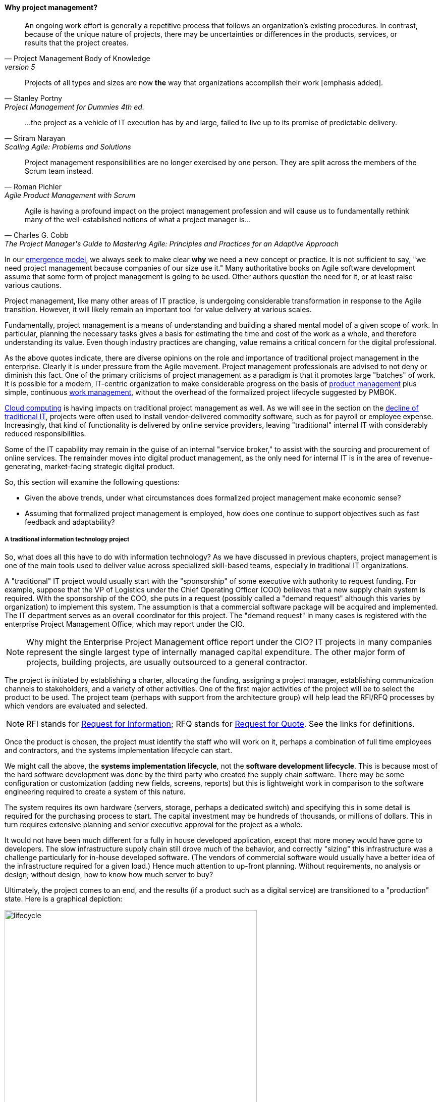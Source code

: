 

==== Why project management?
[quote, Project Management Body of Knowledge, version 5]
An ongoing work effort is generally a repetitive process that follows an organization's existing procedures. In contrast, because of the unique nature of projects, there may be uncertainties or differences in the products, services, or results that the project creates.

[quote, Stanley Portny, Project Management for Dummies 4th ed.]
Projects of all types and sizes are now *the* way that organizations accomplish their work [emphasis added].

[quote, Sriram Narayan, "Scaling Agile: Problems and Solutions"]
...the project as a vehicle of IT execution has by and large, failed to live up to its promise of predictable delivery.

[quote, Roman Pichler, "Agile Product Management with Scrum"]
Project management responsibilities are no longer exercised by one person. They are split across the members of the Scrum team instead.

[quote, Charles G. Cobb, The Project Manager's Guide to Mastering Agile: Principles and Practices for an Adaptive Approach]
Agile is having a profound impact on the project management profession and will cause us to fundamentally rethink many of the well-established notions of what a project manager is...

In our xref:emergence-model[emergence model], we always seek to make clear *why* we need a new concept or practice. It is not sufficient to say, "we need project management because companies of our size use it." Many authoritative books on Agile software development assume that some form of project management is going to be used. Other authors question the need for it, or at least raise various cautions.

Project management, like many other areas of IT practice, is undergoing considerable transformation in response to the Agile transition. However, it will likely remain an important tool for value delivery at various scales.

Fundamentally, project management is a means of understanding and building a shared mental model of a given scope of work. In particular, planning the necessary tasks gives a basis for estimating the time and cost of the work as a whole, and therefore understanding its value. Even though industry practices are changing, value remains a critical concern for the digital professional.

As the above quotes indicate, there are diverse opinions on the role and importance of traditional project management in the enterprise. Clearly it is under pressure from the Agile movement. Project management professionals are advised to not deny or diminish this fact. One of the primary criticisms of project management as a paradigm is that it promotes large "batches" of work. It is possible for a modern, IT-centric organization to make considerable progress on the basis of xref:product-mgmt[product management] plus simple, continuous xref:work-management[work management], without the overhead of the formalized project lifecycle suggested by PMBOK.

xref:Cloud[Cloud computing] is having impacts on traditional project management as well. As we will see in the section on the xref:trad-IT-decline[decline of traditional IT], projects were often used to install vendor-delivered commodity software, such as for payroll or employee expense. Increasingly, that kind of functionality is delivered by online service providers, leaving "traditional" internal IT with considerably reduced responsibilities.

Some of the IT capability may remain in the guise of an internal "service broker," to assist with the sourcing and procurement of online services. The remainder moves into digital product management, as the only need for internal IT is in the area of revenue-generating, market-facing strategic digital product.

So, this section will examine the following questions:

* Given the above trends, under what circumstances does formalized project management make economic sense?
* Assuming that formalized project management is employed, how does one continue to support objectives such as fast feedback and adaptability?


===== A traditional information technology project
So, what does all this have to do with information technology? As we have discussed in previous chapters, project management is one of the main tools used to deliver value across specialized skill-based teams, especially in traditional IT organizations.

A "traditional" IT project would usually start with the "sponsorship" of some executive with authority to request funding. For example, suppose that the VP of Logistics under the Chief Operating Officer (COO) believes that a new supply chain system is required. With the sponsorship of the COO, she puts in a request (possibly called a "demand request" although this varies by organization) to implement this system. The assumption is that a commercial software package will be acquired and implemented. The IT department serves as an overall coordinator for this project. The "demand request" in many cases is registered with the enterprise Project Management Office, which may report under the CIO.

NOTE: Why might the Enterprise Project Management office report under the CIO? IT projects in many companies represent the single largest type of internally managed capital expenditure. The other major form of projects, building projects, are usually outsourced to a general contractor.

The project is initiated by establishing a charter, allocating the funding, assigning a project manager, establishing communication channels to stakeholders, and a variety of other activities. One of the first major activities of the project will be to select the product to be used. The project team (perhaps with support from the architecture group) will help lead the RFI/RFQ processes by which vendors are evaluated and selected.

NOTE: RFI stands for https://en.wikipedia.org/wiki/Request_for_information[Request for Information]; RFQ stands for https://en.wikipedia.org/wiki/Request_for_quotation[Request for Quote]. See the links for definitions.

Once the product is chosen, the project must identify the staff who will work on it, perhaps a combination of full time employees and contractors, and the systems implementation lifecycle can start.

We might call the above, the *systems implementation lifecycle*, not the *software development lifecycle*. This is because most of the hard software development was done by the third party who created the supply chain software. There may be some configuration or customization (adding new fields, screens, reports) but this is lightweight work in comparison to the software engineering required to create a system of this nature.

The system requires its own hardware (servers, storage, perhaps a dedicated switch) and specifying this in some detail is required for the purchasing process to start. The capital investment may be hundreds of thousands, or millions of dollars. This in turn requires extensive planning and  senior executive approval for the project as a whole.

It would not have been much different for a fully in house developed application, except that more money would have gone to developers. The slow infrastructure supply chain still drove much of the behavior, and correctly "sizing" this infrastructure was a challenge particularly for in-house developed software. (The vendors of commercial software would usually have a better idea of the infrastructure required for a given load.) Hence much attention to up-front planning. Without requirements, no analysis or design; without design, how to know how much server to buy?

Ultimately, the project comes to an end, and the results (if a product such as a digital service) are transitioned to a "production" state. Here is a graphical depiction:

.Traditional IT implementation lifecycle
image::images/3_08-ProdLifecycle1.png[lifecycle, 500, , float="right"]

We can see a number of problems with this classic model, starting with the lack of responsiveness to consumer needs:

.Customer responsiveness in traditional model
image::images/3_08-ProdLifecycle2.png[lifecycle2, 500, , float="right"]

This might be OK for a non-competitive function, but if the "digital service consumer" has other options they may go elsewhere. If they are an internal user within an enterprise, they might be engaged in critical competitive activities.

anchor:trad-IT-decline[]

====== The decline of the "traditional" IT project
The above scenario is in decline, and along with it a way of life for many "IT" professionals. One primary reason is Cloud, and in particular Software as a Service.  Another reason is the increasing adoption of the Lean/Agile product development approach for digital services. Here is one view of the classic model:

.Traditional enterprise IT "space"
image::images/3_08-ProdLifecycle3.png[classic, 600, , float="right"]

Notice the long triangles labeled "Producing focus" and "Consuming focus." These represent the perspectives of (for example) a software vendor versus their customer. Traditionally, the research and development (R&D) function was most mature in the product companies. What was less well understood was that internal IT development was also a form of R&D. Because of the desire for scope management (predictability and control), the IT department performing systems development was often trapped in the worst of both worlds - having neither good quality product, nor high levels of certainty. For many years, this was accepted by industry as the best that could be expected. However, the combination of Lean/Agile and Cloud is changing this situation:

.Shrinking space for traditional IT
image::images/3_08-ProdLifecycle4.png[new model, 600, , float="right"]

There is diminishing reason to run commodity software (e.g. payroll, expenses, HR, etc) in-house. Cloud providers such as Workday, Concur, Salesforce, and others provide ready access to the desired functionality "as a service." The responsiveness and excellence of such products is increasing, due to the increased tempo of market feedback (note that while a human resource management system may be commodity for *your* company, it is *strategic* for Workday) and concerns over security and data privacy are rapidly fading.

What is left internal to the enterprise, increasingly, are those initiatives deemed "competitive" or "strategic." Usually, this means that they are going to contribute to a revenue stream. This in turn means they are "products" or significant components of them. (See Chapter 4, xref:product-mgmt[Product Management].) A significant market-facing product initiative (still calling for project management per se) might start with the identification of a large, interrelated set of features, perhaps termed an "epic." Hardware acquisition is a thing of the past, due to either private or public cloud. The team starts with analyzing the overall structure of the epic, decomposing it into stories and features, and organizing them into a logical sequence.

Because capacity is available on demand, new systems do not need to be nearly as precisely "sized," which meant that implementation could commence without as much up front analysis. Simpler architectures suffice until real load is proven. It might then be a scramble to refactor software to take advantage of new capacity, but the overall economic effect is positive, as over-engineering and over-capacity are increasingly avoided. So, IT moves in two directions - its most forward-looking elements align to the enterprise product management roadmap, while its remaining capabilities may deliver value as a "service broker." (More on this in the section on xref:sourcing[IT sourcing].)

Let's return to the question of project management in this new world.

===== How is a project different from simple "work management"?

In xref:work-management[Chapter 5], we covered a simple concept of "work management" that deliberately did not differentiate product, project, and/or process-based work. As was noted at the time, for smaller organizations, most or all of the organization would be the "project team," so what would be the point?

The project is starting off as a list of tasks, that is essentially identical to a product backlog. Even in Kanban, we know who is doing what, so what is the difference? Here are key points:

* The project is explicitly time-bound. As a whole, it is lengthier and more flexible than the repetitive, time-boxed sprints of Scrum, but more fixed than the ongoing flow of Kanban.

* Dependencies. You may have had a concept of one task or story blocking another, and perhaps you used a whiteboard to outline more complex sequences of work, but project management  has an explicit concept of dependencies in the tasks, and powerful tools to manage them. This is essential in the most ambitious and complex product efforts.

* Project management also has more robust tools for managing people's time and effort, especially as they translate to project funding. While estimation and ongoing re-planning of spending can be a contentious aspect of project management, it remains a critical part of management practice in both IT and non-IT domains.

At the end of the day, people expect to be paid for their time, and investors expect to be compensated through the delivery of results. Investment capital only lasts as a function of an organization's "burn rate;" the rate at which the money is consumed for salaries and expenses. Some forecasting of status (whether that of a project, organization, product, program, or what have you) is therefore an essential and unavoidable obligation of management, unless funding is unlimited (a rare situation to say the least.)

Project accounting, at scale, is a deep area with considerable research and theory behind it. In particular, the concept of Earned Value Management is widely used to quantify the performance of a project portfolio.

===== The "iron triangle"

.Project "Iron Triangle" footnote:[_Image credit https://commons.wikimedia.org/w/index.php?curid=4282986, "By I, John Manuel Kennedy T., CC BY-SA 3.0," downloaded 2016-10-31, fair use]
image::images/3_08-triad-constraints.jpg[Iron triangle, 300, , float="left"]

The project management https://en.wikipedia.org/wiki/Project_management_triangle["Iron Triangle"] represents the interaction of cost, time, scope, and quality on a project. The idea is that, in general, one or more of these factors may be a constraint. The following sign is often seen in service organizations:

.Pick any two footnote:[_Image credit https://www.flickr.com/photos/centralasian/4534292595, downloaded 2016-10-31, commercial use permitted]
image::images/3_08-good-cheap-fast.jpg[Good-Cheap-Fast, 400, , float="right"]

The same applies to project management and reflects well the "iron triangle" of tradeoffs. However, more recent thinking in the DevOps movement suggests that optimizing for continuous flow and speed tends to have beneficial impacts on quality as well. As digital xref:pipeline[pipelines] increase their automation and thus speed to delivery, quality increases because testing and building become more predictable. Conversely, the idea that stability increases through injecting delay into the deployment process (i.e. through formal Change Management) is also under question (see <<Puppet2014>>).


===== Project practices

Project management (NOT restricted to IT) is a defined area of study, theory, and professional practice. This section provides a (necessarily brief) overview of these topics.

We will first discuss the Project Management Body of Knowledge, which is the leading industry framework in project management, at least in the United States. (PRINCE2 is another framework, originating from the UK, which will not be covered in this edition.) We will spend some time on the critical issues of scope management which drive some of the conflicts seen between traditional project management and Agile product management.

PMBOK details are easily obtained on the web, and will not be repeated here. (See the xref:PMBOK[PMBOK summary] and xref:project-mgmt[project management overview].) It's clear that the Agile critiques of waterfall project management have been taken seriously by the PMBOK thought leaders. There is now a PMI Agile certification and much explicit recognition of the need for iterative and incremental approaches to project work.

PMBOK remains extensive and complex when considered as a whole. This is necessary, as it is used to manage extraordinarily complex and costly efforts in domains such as construction, military/aerospace, government, and others. Some of these efforts (especially those involving systems engineering, over and above software engineering) do have requirements for extensive planning and control that PMBOK meets well.

However, in Agile domains that seek to be more adaptive to changing business dynamics, full use of the PMBOK framework may be unnecessary and wasteful. The accepted response is to "tailor" the guidance, omitting those plans and deliverables that are not needed.

IMPORTANT: Part of the problem with extensive frameworks such as PMBOK is that knowing how and when to tailor them is hard-won knowledge that is not part of the usual formalized training. And yet, without some idea of "what matters" in applying the framework, there is great risk of wasted effort. The Agile movement in some ways is a reaction to the waste that can result from overly detailed frameworks.

====== Scope management
Scope management is a powerful tool and concept, at the heart of the most challenging debates around project management. PMBOK uses the following definitions <<PMI2013>>:

*Scope.* The sum of the products, services, and results to be provided as a project. See also project scope and product scope.

*Scope Change.* Any change to the project scope. A scope change almost always requires an adjustment to the project cost or schedule.

*Scope Creep.* The uncontrolled expansion to product or project scope without adjustments to time, cost, and resources.

anchor:change-control[]
*Change Control* A process whereby modifications to documents, deliverables, or baselines associated with the project are identified, documented, approved, or rejected.

In the  xref:lean-startup[Lean Startup] world, products may pivot and pivot again, and their resource requirements may flex rapidly based on market opportunity. Formal project change control processes are in general not used. Even in larger organizations, product teams may be granted certain leeway to adapt their "products, services, and results" and while such adaptations need to be transparent, formal project change control is not the vehicle used.

On the other hand, remember our xref:emergence-model[emergence model]. The simple organizational change from one to multiple products may provoke certain concerns and a new kind of contention for resources. People are inherently competitive and also have a sense of fairness. A new product team that seems to be unaccountable for results, consuming "more than its share" of budget while failing to meet the original vision for their existence, will cause conflict and concern among organizational leadership.

It is in the tension between product autonomy and accountability that we see project management techniques such as the work breakdown structure and project change control employed. The work breakdown structure is defined by the Project Management Body of Knowledge as

_...a hierarchical decomposition of the total scope of work to be carried out by the project team to accomplish the project objectives and create the required deliverables. The WBS organizes and defines the total scope of the project, and represents the work specified in the current approved project_ <<PMI2013>>.

<<Portny2013>> recommends "Subdivide your WBS component into additional deliverables if you think either of the following situations applies: The component will take much longer than two calendar weeks to complete. The component will require much more than 80 person-hours to complete."

This may seem reasonable, but in iterative product development, it can be difficult to "decompose" a problem in the way project management seems to require. Or to estimate in the way Portny suggests. This can lead to two problems.

First, the WBS may be created at a seemingly appropriate level of detail, but since it is created before key information is generated, it is inevitably wrong and needing ongoing correction. If the project management approach requires a high-effort "project change management" process, much waste may result as "approvals" are sought for each  xref:feedback[feedback] cycle. This may result in increasing disregard by the development team for the project manager and his/her plan, and corresponding cultural risks of disengagement and lowering of trust on all sides.

Second, we may see the creation of project plans that are too high level, omitting information that is in fact known at the time - for example, external deadlines or resource constraints. This happens because the team develops a cultural attitude that is averse to all planning and estimation.

====== Risk management
Project management is where we see the first formalization of risk management (which will be more extensively covered in Chapter 10). Briefly, risk is classically defined as the probability of an adverse event times its cost. Project managers are alert to risks to their timelines, resource estimates, and deliverables.

Risks may be formally identified in project management tooling. They may be accepted, avoided, transferred, or mitigated. Unmanaged risks to a project may result in the project as a whole reporting an unfavorable status.

====== Project assignment

Enterprise IT organizations have evolved to use a mix of project management, processes, and ad-hoc work routing to achieve their results. Often, resources (people) are assigned to multiple projects, a practice sometimes called "fractional allocation."

In fractional allocation, a database administrator will work 25% on one project, 25% on another, and still be expected to work 50% on ongoing production support. This may appear to work mathematically, but practically it is an ineffective practice. Both Gene Kim in The Phoenix Project <<Kim2013>> and Eli Goldratt in Critical Chain <<Goldratt1997>> present dramatized accounts of the overburden and gridlock that can result from such approaches.

As previously discussed, human beings are notably bad at xref:multi-tasking[multi-tasking], and the mental "context-switching" required to move from one task to another is wasteful and ultimately not scalable. A human being fractionally allocated to more and more projects will get less and less done in total, as the transactional friction of task switching increases.

====== Governing outsourced work
A third major reason for the continued use of project management and its techniques is governing work that has been outsourced to third parties. This is covered in detail in the section on xref:sourcing[sourcing].

====== Project as execution, revisited

===== The future of project management

Recall our three "Ps":

* Product
* Project
* Process

Taken together, the three represent a coherent set of concerns for value delivery in various forms. But in isolation, any one of them ultimately is limited. This is a particular challenge for project management, whose practitioners may identify deeply with their chosen field of expertise.

Clearly, formalized project management is under pressure. Its methods are perceived by the Agile community as overly heavyweight; its practitioners are criticized for focusing too much on success in terms of cost and schedule performance and not enough on business outcomes. Because projects are by definition temporary, project managers have little incentive to care about xref:technical-debt-1[technical debt] or operational consequences. Hence the rise of the product manager.

However, a product manager who does not understand the fundamentals of project execution will not succeed. As we have seen, modern products, especially in organizations scaling up, have dependencies and coordination needs, and to meet those needs, project management tools will continue to provide value.

 2nd draft incorporate http://blackswanfarming.com/fund-the-teams-not-the-project/

anchor:loose-coupling-project[]

====== Loose coupling to the project plan rescue?

While this book does not go into systems architectural styles in depth, a project with a large number of dependencies may be an indication that the system or product being constructed also has significant interdependencies. Recall xref:amazon-productization[Amazon's product strategy] including its API mandate.

Successful systems designers for years have relied on concepts such as encapsulation, abstraction, and loose coupling to minimize the dependencies between components of complex systems, so that their design, construction, and operation can be managed with some degree of independence. These ideas are core to the software engineering literature. Recent expressions of these core ideas are Services-Oriented Architecture and microservices.

Systems that do not adopt such approaches are often termed "monolithic" and have a well deserved reputation for being problematic to build and operate. Many large software failures stem from such approaches. If you have a project plan with excessive dependencies, the question at least should be asked: does my massive, tightly-coupled project plan indicate I am building a monolithic, tightly-coupled system that will not be flexible or responsive to change?

Again, many digital companies build tremendously robust integrated services from the combination of many quasi-independent, microservice-based "product" teams, each serving a particular function. However, when a particular organizational objective requires changes to more than one such "product," the need for cross-team coordination emerges. Someone needs to own this larger objective, even if its actual implementation is carried out across multiple distinct teams. We will discuss this further in Chapter 9.
